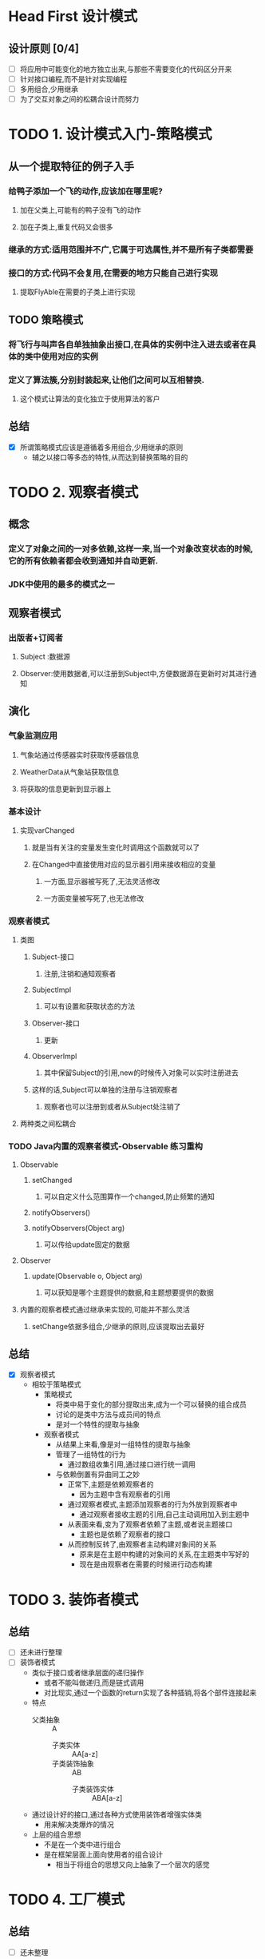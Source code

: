 * Head First 设计模式

** 设计原则 [0/4]
+ [ ] 将应用中可能变化的地方独立出来,与那些不需要变化的代码区分开来
+ [ ] 针对接口编程,而不是针对实现编程
+ [ ] 多用组合,少用继承
+ [ ] 为了交互对象之间的松耦合设计而努力

* TODO 1. 设计模式入门-策略模式
  :LOGBOOK:
  CLOCK: [2018-05-28 周一 14:25]--[2018-05-28 周一 14:33] =>  0:08
  :END:

** 从一个提取特征的例子入手
*** 给鸭子添加一个飞的动作,应该加在哪里呢?
**** 加在父类上,可能有的鸭子没有飞的动作
**** 加在子类上,重复代码又会很多
*** 继承的方式:适用范围并不广,它属于可选属性,并不是所有子类都需要
*** 接口的方式:代码不会复用,在需要的地方只能自己进行实现
**** 提取FlyAble在需要的子类上进行实现
** TODO 策略模式
*** 将飞行与叫声各自单独抽象出接口,在具体的实例中注入进去或者在具体的类中使用对应的实例
*** 定义了算法簇,分别封装起来,让他们之间可以互相替换.
**** 这个模式让算法的变化独立于使用算法的客户
** 总结

+ [X] 所谓策略模式应该是遵循着多用组合,少用继承的原则
  + 辅之以接口等多态的特性,从而达到替换策略的目的


* TODO 2. 观察者模式
  :LOGBOOK:
  CLOCK: [2018-05-28 周一 14:34]--[2018-05-28 周一 16:11] =>  1:37
  :END:

** 概念
*** 定义了对象之间的一对多依赖,这样一来,当一个对象改变状态的时候,它的所有依赖者都会收到通知并自动更新.
*** JDK中使用的最多的模式之一
** 观察者模式
*** 出版者+订阅者
**** Subject :数据源
**** Observer:使用数据者,可以注册到Subject中,方便数据源在更新时对其进行通知
** 演化
*** 气象监测应用
**** 气象站通过传感器实时获取传感器信息
**** WeatherData从气象站获取信息
**** 将获取的信息更新到显示器上
*** 基本设计
**** 实现varChanged
***** 就是当有关注的变量发生变化时调用这个函数就可以了
***** 在Changed中直接使用对应的显示器引用来接收相应的变量
****** 一方面,显示器被写死了,无法灵活修改
****** 一方面变量被写死了,也无法修改
*** 观察者模式
**** 类图
***** Subject-接口
****** 注册,注销和通知观察者
***** SubjectImpl
****** 可以有设置和获取状态的方法
***** Observer-接口
****** 更新
***** ObserverImpl
****** 其中保留Subject的引用,new的时候传入对象可以实时注册进去
***** 这样的话,Subject可以单独的注册与注销观察者
****** 观察者也可以注册到或者从Subject处注销了
**** 两种类之间松耦合
*** TODO Java内置的观察者模式-Observable                           :练习重构:
**** Observable
***** setChanged
****** 可以自定义什么范围算作一个changed,防止频繁的通知
***** notifyObservers()
***** notifyObservers(Object arg)
****** 可以传给update固定的数据
**** Observer
***** update(Observable o, Object arg)
****** 可以获知是哪个主题提供的数据,和主题想要提供的数据
**** 内置的观察者模式通过继承来实现的,可能并不那么灵活
***** setChange依据多组合,少继承的原则,应该提取出去最好
** 总结
+ [X] 观察者模式
  + 相较于策略模式
    + 策略模式
      + 将类中易于变化的部分提取出来,成为一个可以替换的组合成员
      + 讨论的是类中方法与成员间的特点
      + 是对一个特性的提取与抽象
    + 观察者模式
      + 从结果上来看,像是对一组特性的提取与抽象
      + 管理了一组特性的行为
        + 通过数组收集引用,通过接口进行统一调用
      + 与依赖倒置有异曲同工之妙
        + 正常下,主题是依赖观察者的
          + 因为主题中含有观察者的引用
        + 通过观察者模式,主题添加观察者的行为外放到观察者中
          + 通过观察者接收主题的引用,自己主动调用加入到主题中
        + 从表面来看,变为了观察者依赖了主题,或者说主题接口
          + 主题也是依赖了观察者的接口
        + 从而控制反转了,由观察者主动构建对象间的关系
          + 原来是在主题中构建的对象间的关系,在主题类中写好的
          + 现在是由观察者在需要的时候进行动态构建

* TODO 3. 装饰者模式

** 总结
+ [ ] 还未进行整理
+ [ ] 装饰者模式
  + 类似于接口或者继承层面的递归操作
    + 或者不能叫做递归,而是链式调用
    + 对比现实,通过一个函数的return实现了各种插销,将各个部件连接起来
  + 特点
    + 父类抽象 :: A
      + 子类实体 :: AA[a-z]
      + 子类装饰抽象 :: AB
        + 子类装饰实体 :: ABA[a-z]
  + 通过设计好的接口,通过各种方式使用装饰者增强实体类
    + 用来解决类爆炸的情况
  + 上层的组合思想
    + 不是在一个类中进行组合
    + 是在框架层面上面向使用者的组合设计
      + 相当于将组合的思想又向上抽象了一个层次的感觉

* TODO 4. 工厂模式

** 总结
+ [ ] 还未整理
+ [ ] 工厂模式
  + 工厂模式使用来创建对象的一种封装
    + 将语言层面随意创建的自由度减小
    + 将创建对象的操作缩小到一个范围内
    + 通过继承与工厂方法划定了一个上下文环境,或者叫做命名空间
  + 工厂模式设定好了一系列的对象初始化框架
    + 类似流水线的机制,有一个明确的生产过程
      + 但是其中的具体的生产方式可以依据不同的工厂有不同的实现
      + 这种实现就是子类重写的实现
    + 确定一个框架,将可以变化的部分提取出来,交由子类进行实现
    + 工厂模式是为了生产产品的
      + 工厂类的产生在于产品的多种多样
      + 所以产品需要抽象出统一的接口,方便工厂类的使用,子类自行实现
  + 结构
    + 工厂抽象 :: 抽象类,框定产品的操作
      + 具体操作 :: 通过产品接口正常使用产品
      + 工厂方法 :: 抽象方法,交由子类去实现
    + 工厂子类 :: 根据自己的特点,实现对应的工厂类
      + 方法层面上实现了工厂方法
      + 继承层面上,实现了工厂模式
        + 通过类名引用了一个工厂方法,通过对应的工厂方法生产对应的产品
        + 也就是通过这种形式生成了一个上下文环境,产生了一个命名空间.
    + 产品抽象 :: 造成依赖倒置
      + 工厂依赖抽象进行统一化的产品处理
      + 产品子类依赖抽象进行具体的实现
    + 产品子类 :: 多元化
+ [ ] 抽象工厂模式
  + 用来获取一组不同的实例
    + 工厂模式只是获取一个实例

* TODO 5. 单例模式

+ [ ] 主要在于多线程下的安全如何保证
  + 实例化时候保证不会创建多个
  + 序列化与反序列化时确保只有一个

* TODO 6. 命令模式
  :LOGBOOK:
  CLOCK: [2018-06-11 周一 17:13]--[2018-06-11 周一 17:46] =>  0:33
  :END:

+ [ ] 命令模式
  + 结构
    + 调用者 :: 类似于观察者模式的循环调用update()
    + 命令接口 :: excute(),开灯,关灯是两个命令
      + 子类实现 :: 开灯,依赖于电灯的类

* TODO 7. 适配器模式与外观模式

** TODO 1. 适配器模式

+ [ ] 适配器模式
  + 通过组合的方式实现接口
    + 组合火鸡类来实现鸭子接口
    + 包装其他的类的实例来实现接口的方式

** TODO 2. 外观模式

+ [ ] 将复杂的业务调用抽象成简单的接口形式
  + 和重构类似

* TODO 8. 模板方法模式

+ [ ] 模板方法
  + 设定好一套流程
    + 将其中部分流程的工作下放到子类中去实现
    + 放置一些钩子作为默认值,可以使子类不用全部都进行实现

* TODO 9. 迭代器与组合模式

** TODO 1. 迭代器模式

+ [ ] 通过迭代器的方式统一化数组的访问(遍历)方式
+ [ ] 表现形式
  + 职责分类
    + 目标类 :: 就是数组
    + 主函数 :: 就是调用数组的人,准备遍历数组
    + 迭代器 :: 迭代器模式
  + 描述
    + 主函数 :: 依赖迭代器接口,获取数组,进行遍历
    + 迭代器 :: 声明一种接口,包含简单的遍历形式(hasNext,next)
    + 目标类 :: 实现接口
  + 总结
    + 主函数与目标类依赖于迭代器,两者都是针对迭代器接口进行扩展与修改的

** TODO 2. 组合模式

+ [ ] 将对多个对象的引用封装成一个数组
  + 然后通过遍历数组的形式对整个数组进行调用
  + 也可以封装为树的形式
+ [ ] 表现形式
  + 普通组合
    + 职责分类
      + 主函数 :: 一个类,其中包含了多个成员,这些成员实现了同一个接口
      + 目标对象 :: 这些实现了同一个接口的成员
      + 组合模式 :: 优化的模式
    + 描述
      + 主函数 :: 使用的时候遍历数组即可
      + 组合模式 :: 将这些成员变为一个数组,使用的时候直接遍历即可
      + 目标对象 :: 分散的具体成员变为了一个抽象的数组,大家统一行动
  + 树形组合
    + 通过接口抽象出叶子节点与普通节点的共同父节点.通过实现自己需要的方法来识别结点类型,遍历的时候统一遍历即可

* TODO 10. 状态模式

+ [ ] 状态模式通过组合来代替 ~if/else~ 语句
  + 普通状态模式
    + 变量代表状态
    + 方法代表操作
    + 每个方法度需要先判断状态,然后依据状态,执行操作,再改变状态
  + 状态模式
    + 将状态抽象为具体的类,顶层接口实现所有的方法
    + 各个状态依据自己的情况选择实现对应的方法
+ [ ] 策略模式通过组合来代替灵活且多重复的继承关系,所以不同
+ [ ] 表现形式
  + 职责分类
    + 主函数 :: 调用者
    + 目标对象 :: 状态机
    + 状态模式 :: 状态模式
  + 描述
    + 主函数 :: 调用方式不会产生变化
    + 目标对象 :: 从if语句中脱离出来,使用状态类代替原来的if/else
      + 目标对象本身需要提供当前状态的set方法与各个状态的get方法用于外部状态修改目标对象的状态
        + 因为具体的操作和状态改变都需要在具体的状态类中进行,这也是if方法体中的内容
    + 状态模式 :: 构造时需要传入目标对象的引用,用来控制目标对象
      + 方法中包含了具体的操作与状态变化

* TODO 11. 代理模式

** TODO 1. 远程代理

+ [ ] 客户端 -- 客户端代理 --- 服务器代理 -- 服务器
  + 两个代理类都来自于服务器,代理用于处理传输对象的序列化和反序列化
  + 并没有自己进行实现

** TODO 2. 虚拟代理

+ [ ] 类似于装饰者模式
  + 两者实现了同一个接口
  + 类AA装饰了类AB
  + 这个是为了优化AB,而不是为了解决类爆炸的问题
    + 就是解决的问题比较特殊
    + 装饰者设计上更倾向于普遍性
  + 例如: 图片的延迟加载

** TODO 3. 动态代理

+ [ ] Java本身支持
+ 结构
  + Bean :: 需要被代理的接口,java自带的需要这个
  + PersonBean :: 属于Bean的实现类
  + proxy :: 代理实例
    + 创建时需要传入的参数
      + pb实例 :: 被代理的那个对象,这个是依靠handler传递进来的
      + pb.classLoader :: 实例对象的类加载器
      + pb.interfaces :: 实例对象的接口数组
      + handler :: 加载时具体的处理方式,需要传入pb实例,匿名内部类的话,保证外部pb被final修饰即可
  + InvokerHandler :: 具体的处理方式
    + invoke(proxy, method, obj) :: 代理实例,执行的方法实例,执行的方法传入的参数
      + 所以需要外部传入pb实例来了解代理的对象是谁

* TODO 12. 复合模式

+ [ ] MVC
  + 视图 :: 展示
  + 控制器 :: 分析视图输入,并对应模型
  + 模型 :: 数据与逻辑

* TODO 13. 设计模式总结

